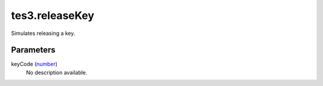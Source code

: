 tes3.releaseKey
====================================================================================================

Simulates releasing a key.

Parameters
----------------------------------------------------------------------------------------------------

keyCode (`number`_)
    No description available.

.. _`number`: ../../../lua/type/number.html
